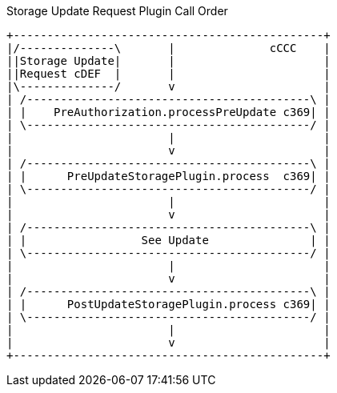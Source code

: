 

.Storage Update Request Plugin Call Order
[ditaa,storage_update_plugin_order,png]
....
+----------------------------------------------+
|/--------------\       |              cCCC    |
||Storage Update|       |                      |
||Request cDEF  |       |                      |
|\--------------/       v                      |
| /------------------------------------------\ |
| |    PreAuthorization.processPreUpdate c369| |
| \------------------------------------------/ |
|                       |                      |
|                       v                      |
| /------------------------------------------\ |
| |      PreUpdateStoragePlugin.process  c369| |
| \------------------------------------------/ |
|                       |                      |
|                       v                      |
| /------------------------------------------\ |
| |                 See Update               | |
| \------------------------------------------/ |
|                       |                      |
|                       v                      |
| /------------------------------------------\ |
| |      PostUpdateStoragePlugin.process c369| |
| \------------------------------------------/ |
|                       |                      |
|                       v                      |
+----------------------------------------------+

....
